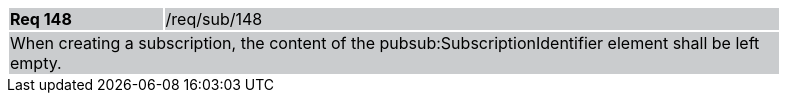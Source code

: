[width="90%",cols="20%,80%"]
|===
|*Req 148* {set:cellbgcolor:#CACCCE}|/req/sub/148
2+|When creating a subscription, the content of the pubsub:SubscriptionIdentifier element shall be left empty.
|===
